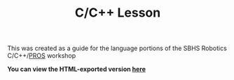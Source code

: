 #+TITLE: C/C++ Lesson

This was created as a guide for the language portions of the SBHS Robotics C/C++/[[https://pros.cs.purdue.edu/][PROS]] workshop

*You can view the HTML-exported version [[https://srithon.github.io/c-cpp-lesson-2021/][here]]*

